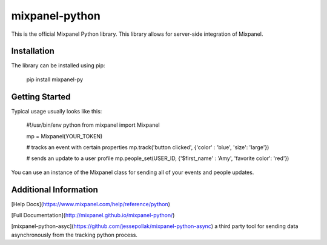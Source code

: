 mixpanel-python
===============
This is the official Mixpanel Python library. This library allows for server-side integration of Mixpanel.

Installation
------------
The library can be installed using pip:

    pip install mixpanel-py

Getting Started
---------------
Typical usage usually looks like this:

    #!/usr/bin/env python
    from mixpanel import Mixpanel

    mp = Mixpanel(YOUR_TOKEN)

    # tracks an event with certain properties
    mp.track('button clicked', {'color' : 'blue', 'size': 'large'})

    # sends an update to a user profile
    mp.people_set(USER_ID, {'$first_name' : 'Amy', 'favorite color': 'red'})

You can use an instance of the Mixpanel class for sending all of your events and people updates.

Additional Information
----------------------
[Help Docs](https://www.mixpanel.com/help/reference/python)

[Full Documentation](http://mixpanel.github.io/mixpanel-python/)

[mixpanel-python-asyc](https://github.com/jessepollak/mixpanel-python-async) a third party tool for sending data asynchronously from the tracking python process.


